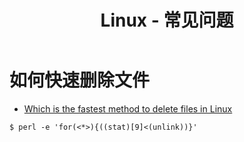 #+TITLE:      Linux - 常见问题

* 目录                                                    :TOC_4_gh:noexport:
- [[#如何快速删除文件][如何快速删除文件]]

* 如何快速删除文件
  + [[https://www.slashroot.in/which-is-the-fastest-method-to-delete-files-in-linux][Which is the fastest method to delete files in Linux]]

  #+BEGIN_EXAMPLE
    $ perl -e 'for(<*>){((stat)[9]<(unlink))}'
  #+END_EXAMPLE

